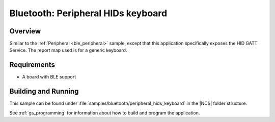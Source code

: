 .. _peripheral_hids_keyboard:

Bluetooth: Peripheral HIDs keyboard
###################################

Overview
********

Similar to the :ref:`Peripheral <ble_peripheral>` sample, except that this
application specifically exposes the HID GATT Service. The report map used is
for a generic keyboard.


Requirements
************

* A board with BLE support

Building and Running
********************

This sample can be found under :file:`samples/bluetooth/peripheral_hids_keyboard` in the |NCS| folder structure.

See :ref:`gs_programming` for information about how to build and program the application.
